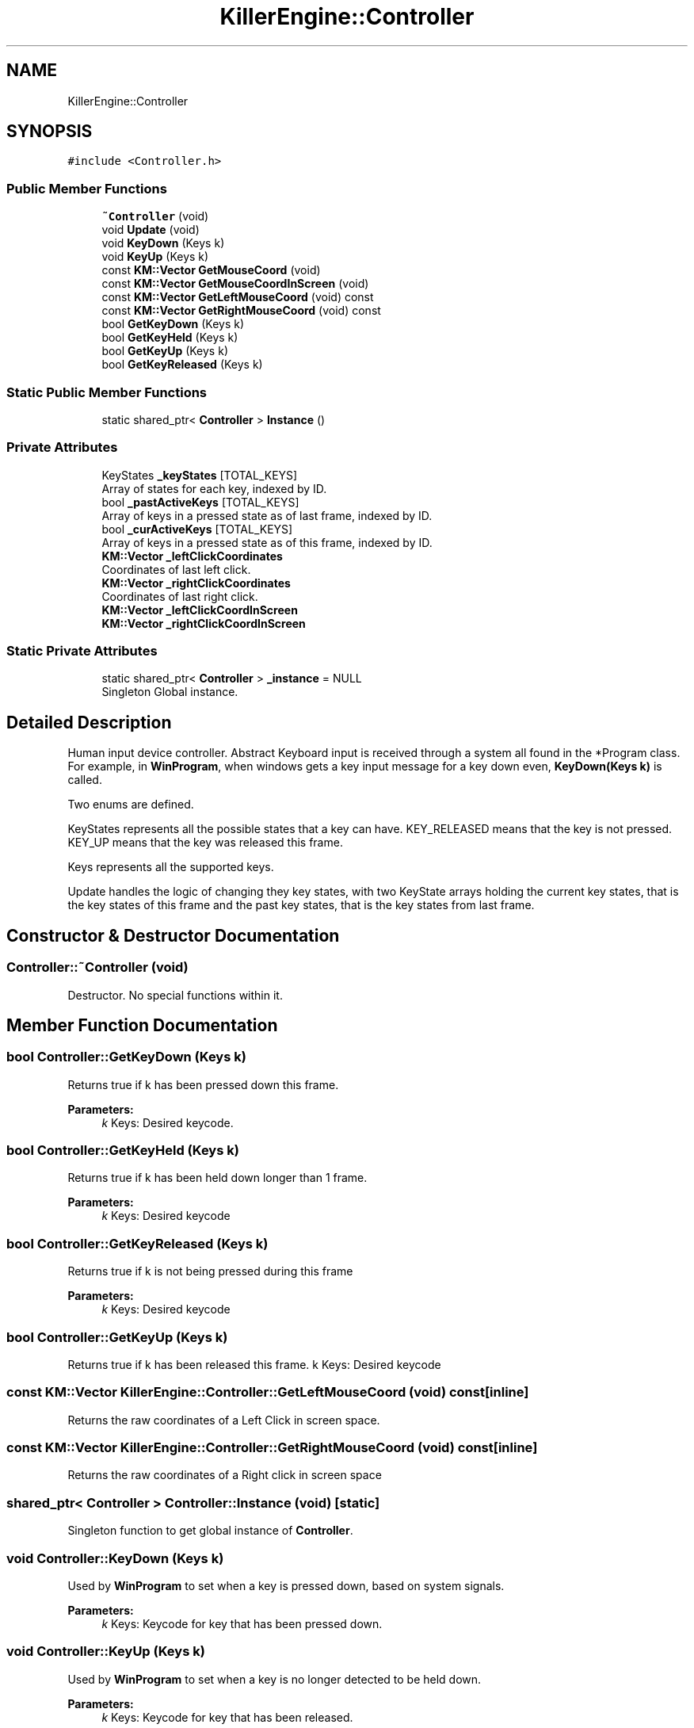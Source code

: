 .TH "KillerEngine::Controller" 3 "Mon Feb 4 2019" "Killer Engine" \" -*- nroff -*-
.ad l
.nh
.SH NAME
KillerEngine::Controller
.SH SYNOPSIS
.br
.PP
.PP
\fC#include <Controller\&.h>\fP
.SS "Public Member Functions"

.in +1c
.ti -1c
.RI "\fB~Controller\fP (void)"
.br
.ti -1c
.RI "void \fBUpdate\fP (void)"
.br
.ti -1c
.RI "void \fBKeyDown\fP (Keys k)"
.br
.ti -1c
.RI "void \fBKeyUp\fP (Keys k)"
.br
.ti -1c
.RI "const \fBKM::Vector\fP \fBGetMouseCoord\fP (void)"
.br
.ti -1c
.RI "const \fBKM::Vector\fP \fBGetMouseCoordInScreen\fP (void)"
.br
.ti -1c
.RI "const \fBKM::Vector\fP \fBGetLeftMouseCoord\fP (void) const"
.br
.ti -1c
.RI "const \fBKM::Vector\fP \fBGetRightMouseCoord\fP (void) const"
.br
.ti -1c
.RI "bool \fBGetKeyDown\fP (Keys k)"
.br
.ti -1c
.RI "bool \fBGetKeyHeld\fP (Keys k)"
.br
.ti -1c
.RI "bool \fBGetKeyUp\fP (Keys k)"
.br
.ti -1c
.RI "bool \fBGetKeyReleased\fP (Keys k)"
.br
.in -1c
.SS "Static Public Member Functions"

.in +1c
.ti -1c
.RI "static shared_ptr< \fBController\fP > \fBInstance\fP ()"
.br
.in -1c
.SS "Private Attributes"

.in +1c
.ti -1c
.RI "KeyStates \fB_keyStates\fP [TOTAL_KEYS]"
.br
.RI "Array of states for each key, indexed by ID\&. "
.ti -1c
.RI "bool \fB_pastActiveKeys\fP [TOTAL_KEYS]"
.br
.RI "Array of keys in a pressed state as of last frame, indexed by ID\&. "
.ti -1c
.RI "bool \fB_curActiveKeys\fP [TOTAL_KEYS]"
.br
.RI "Array of keys in a pressed state as of this frame, indexed by ID\&. "
.ti -1c
.RI "\fBKM::Vector\fP \fB_leftClickCoordinates\fP"
.br
.RI "Coordinates of last left click\&. "
.ti -1c
.RI "\fBKM::Vector\fP \fB_rightClickCoordinates\fP"
.br
.RI "Coordinates of last right click\&. "
.ti -1c
.RI "\fBKM::Vector\fP \fB_leftClickCoordInScreen\fP"
.br
.ti -1c
.RI "\fBKM::Vector\fP \fB_rightClickCoordInScreen\fP"
.br
.in -1c
.SS "Static Private Attributes"

.in +1c
.ti -1c
.RI "static shared_ptr< \fBController\fP > \fB_instance\fP = NULL"
.br
.RI "Singleton Global instance\&. "
.in -1c
.SH "Detailed Description"
.PP 
Human input device controller\&. Abstract Keyboard input is received through a system all found in the *Program class\&. For example, in \fBWinProgram\fP, when windows gets a key input message for a key down even, \fBKeyDown(Keys k)\fP is called\&.
.PP
Two enums are defined\&.
.PP
KeyStates represents all the possible states that a key can have\&. KEY_RELEASED means that the key is not pressed\&. KEY_UP means that the key was released this frame\&.
.PP
Keys represents all the supported keys\&.
.PP
Update handles the logic of changing they key states, with two KeyState arrays holding the current key states, that is the key states of this frame and the past key states, that is the key states from last frame\&. 
.SH "Constructor & Destructor Documentation"
.PP 
.SS "Controller::~Controller (void)"
Destructor\&. No special functions within it\&. 
.SH "Member Function Documentation"
.PP 
.SS "bool Controller::GetKeyDown (Keys k)"
Returns true if k has been pressed down this frame\&. 
.PP
\fBParameters:\fP
.RS 4
\fIk\fP Keys: Desired keycode\&. 
.RE
.PP

.SS "bool Controller::GetKeyHeld (Keys k)"
Returns true if k has been held down longer than 1 frame\&. 
.PP
\fBParameters:\fP
.RS 4
\fIk\fP Keys: Desired keycode 
.RE
.PP

.SS "bool Controller::GetKeyReleased (Keys k)"
Returns true if k is not being pressed during this frame 
.PP
\fBParameters:\fP
.RS 4
\fIk\fP Keys: Desired keycode 
.RE
.PP

.SS "bool Controller::GetKeyUp (Keys k)"
Returns true if k has been released this frame\&.  k Keys: Desired keycode 
.SS "const \fBKM::Vector\fP KillerEngine::Controller::GetLeftMouseCoord (void) const\fC [inline]\fP"
Returns the raw coordinates of a Left Click in screen space\&. 
.SS "const \fBKM::Vector\fP KillerEngine::Controller::GetRightMouseCoord (void) const\fC [inline]\fP"
Returns the raw coordinates of a Right click in screen space 
.SS "shared_ptr< \fBController\fP > Controller::Instance (void)\fC [static]\fP"
Singleton function to get global instance of \fBController\fP\&. 
.SS "void Controller::KeyDown (Keys k)"
Used by \fBWinProgram\fP to set when a key is pressed down, based on system signals\&. 
.PP
\fBParameters:\fP
.RS 4
\fIk\fP Keys: Keycode for key that has been pressed down\&. 
.RE
.PP

.SS "void Controller::KeyUp (Keys k)"
Used by \fBWinProgram\fP to set when a key is no longer detected to be held down\&. 
.PP
\fBParameters:\fP
.RS 4
\fIk\fP Keys: Keycode for key that has been released\&. 
.RE
.PP

.SS "void Controller::Update (void)"
Sets the new state of each key\&. 

.SH "Author"
.PP 
Generated automatically by Doxygen for Killer Engine from the source code\&.
